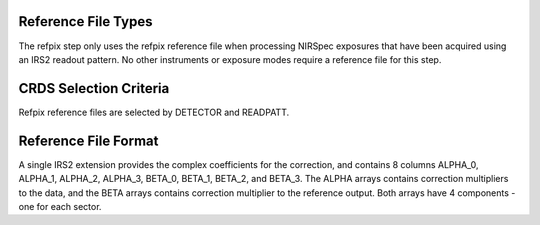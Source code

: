Reference File Types
--------------------
The refpix step only uses the refpix reference file when processing
NIRSpec exposures that have been acquired using an IRS2 readout
pattern. No other instruments or exposure modes require a reference
file for this step.


CRDS Selection Criteria
-----------------------
Refpix reference files are selected by DETECTOR and READPATT.


Reference File Format
---------------------

A single IRS2 extension provides the complex coefficients for the 
correction, and contains 8 columns ALPHA_0, ALPHA_1, ALPHA_2, ALPHA_3, 
BETA_0, BETA_1, BETA_2, and BETA_3.
The ALPHA arrays contains correction multipliers to the data, and the BETA arrays contains 
correction multiplier to the reference output. Both arrays have 4 components - one for each sector.


